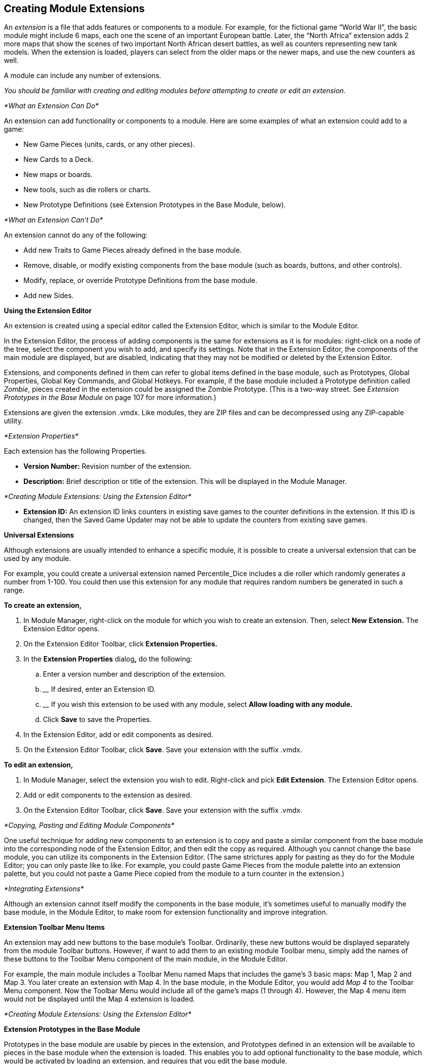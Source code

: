 == Creating Module Extensions

An _extension_ is a file that adds features or components to a module. For example, for the fictional game “World War II”, the basic module might include 6 maps, each one the scene of an important European battle. Later, the “North Africa” extension adds 2 more maps that show the scenes of two important North African desert battles, as well as counters representing new tank models. When the extension is loaded, players can select from the older maps or the newer maps, and use the new counters as well.

A module can include any number of extensions.

_You should be familiar with creating and editing modules before attempting to create or edit an extension._

_*What an Extension Can Do*_

An extension can add functionality or components to a module. Here are some examples of what an extension could add to a game:

* New Game Pieces (units, cards, or any other pieces).
* New Cards to a Deck.
* New maps or boards.
* New tools, such as die rollers or charts.
* New Prototype Definitions (see Extension Prototypes in the Base Module, below).

_*What an Extension Canʼt Do*_

An extension cannot do any of the following:

* Add new Traits to Game Pieces already defined in the base module.
* Remove, disable, or modify existing components from the base module (such as boards, buttons, and other controls).
* Modify, replace, or override Prototype Definitions from the base module.
* Add new Sides.

*Using the Extension Editor*

An extension is created using a special editor called the Extension Editor, which is similar to the Module Editor.

In the Extension Editor, the process of adding components is the same for extensions as it is for modules: right-click on a node of the tree, select the component you wish to add, and specify its settings. Note that in the Extension Editor, the components of the main module are displayed, but are disabled, indicating that they may not be modified or deleted by the Extension Editor.

Extensions, and components defined in them can refer to global items defined in the base module, such as Prototypes, Global Properties, Global Key Commands, and Global Hotkeys. For example, if the base module included a Prototype definition called _Zombie_, pieces created in the extension could be assigned the Zombie Prototype. (This is a two-way street. See _Extension Prototypes in the Base Module_ on page 107 for more information.)

Extensions are given the extension .vmdx. Like modules, they are ZIP files and can be decompressed using any ZIP-capable utility.

_*Extension Properties*_

Each extension has the following Properties.

* *Version Number:* Revision number of the extension.
* *Description:* Brief description or title of the extension. This will be displayed in the Module Manager.

_*Creating Module Extensions: Using the Extension Editor*_

* *Extension ID:* An extension ID links counters in existing save games to the counter definitions in the extension. If this ID is changed, then the Saved Game Updater may not be able to update the counters from existing save games.

*Universal Extensions*

Although extensions are usually intended to enhance a specific module, it is possible to create a universal extension that can be used by any module.

For example, you could create a universal extension named Percentile_Dice includes a die roller which randomly generates a number from 1-100. You could then use this extension for any module that requires random numbers be generated in such a range.

*To create an extension,*

. In Module Manager, right-click on the module for which you wish to create an extension. Then, select *New* *Extension.* The Extension Editor opens.
. On the Extension Editor Toolbar, click *Extension Properties.*
. In the *Extension Properties* dialog**,** do the following:
[loweralpha]
.. ________________________________________________________
Enter a version number and description of the extension.
.. __________________________________
If desired, enter an Extension ID.
.. ______________________________________________________________________________________________
If you wish this extension to be used with any module, select *Allow loading with any module.*
.. ____________________________________
Click *Save* to save the Properties.
. In the Extension Editor, add or edit components as desired.
. On the Extension Editor Toolbar, click *Save*. Save your extension with the suffix .vmdx.

*To edit an extension,*

. In Module Manager, select the extension you wish to edit. Right-click and pick *Edit Extension*. The Extension Editor opens.
. Add or edit components to the extension as desired.
. On the Extension Editor Toolbar, click *Save*. Save your extension with the suffix .vmdx.

_*Copying, Pasting and Editing Module Components*_

One useful technique for adding new components to an extension is to copy and paste a similar component from the base module into the corresponding node of the Extension Editor, and then edit the copy as required. Although you cannot change the base module, you can utilize its components in the Extension Editor. (The same strictures apply for pasting as they do for the Module Editor; you can only paste like to like. For example, you could paste Game Pieces from the module palette into an extension palette, but you could not paste a Game Piece copied from the module to a turn counter in the extension.)

_*Integrating Extensions*_

Although an extension cannot itself modify the components in the base module, itʼs sometimes useful to manually modify the base module, in the Module Editor, to make room for extension functionality and improve integration.

*Extension Toolbar Menu Items*

An extension may add new buttons to the base moduleʼs Toolbar. Ordinarily, these new buttons would be displayed separately from the module Toolbar buttons. However, if want to add them to an existing module Toolbar menu, simply add the names of these buttons to the Toolbar Menu component of the main module, in the Module Editor.

For example, the main module includes a Toolbar Menu named Maps that includes the gameʼs 3 basic maps: Map 1, Map 2 and Map 3. You later create an extension with Map 4. In the base module, in the Module Editor, you would add _Map 4_ to the Toolbar Menu component. Now the Toolbar Menu would include all of the gameʼs maps (1 through 4). However, the Map 4 menu item would not be displayed until the Map 4 extension is loaded.

_*Creating Module Extensions: Using the Extension Editor*_

*Extension Prototypes in the Base Module*

Prototypes in the base module are usable by pieces in the extension, and Prototypes defined in an extension will be available to pieces in the base module when the extension is loaded. This enables you to add optional functionality to the base module, which would be activated by loading an extension, and requires that you edit the base module.

For example, we add a Prototype trait called Extension1 to every counter in a base module. However, no Prototype named Extension1 is defined in the base module. When a user uses the base module with no extensions loaded, the Prototype Trait Extension1 is ignored because the definition does not exist in the module, and it has no effect on game play.

We then create a Prototype Definition named Extension1 in an extension with the appropriate Traits. When the base module is used with the extension, all counters defined in the base module will now have the extended Traits defined in the Extension1 Prototype.

_*Testing Your Extension*_

If the Extension Editor is open, launching new games will launch the base module with the extension loaded (automatically activated), enabling you to test the extension like you would a module.

You can only test one extension at a time this way. To test multiple extensions together, you will need to close the Module Editor and the Extension Editor, and launch the game from the Module Manager into regular play mode.

_*Activating an Extension*_

In order for a player use an extension, it must be _activated_. For information on activating extensions, consult the _VASSAL_ _Userʼs Guide._

_*Example: Creating an Extension for a Card Game*_

Card-based games often include expansion sets that increase the number and variety of cards available for play. Creating an extension for such expansion sets is straightforward, particularly if the extension requires no new rules or game functionality.

You should be familiar with working with the Extension Editor, before attempting to create an extension for a card game.

Scan, create, or otherwise acquire all of the graphic images for your new cards before beginning.

. Open the base module in the Extension Editor.
. In the Extension Editor, locate the card deck *([Deck]* node) you wish to add cards to. (It will appear disabled and grayed-out).
. Expand the view of the *[Deck]* node to display the cards in the deck.
. Right-click a sample card in the deck and pick *Copy*.
. Right-click the *[Deck]* node and pick *Paste*. You will now be able to edit the pasted card to reflect a card from the expansion. You can change the card name or basic image, add new Traits or Prototypes, or otherwise edit the new card as needed.
. Repeat Steps 4-5 for any remaining new Cards from the expansion.
. On the Extension Editor Toolbar, click *Save*. Save your extension with the suffix .vmdx.

You can now test and activate your extension.

To add complexity or new functionality, your extension could include new Prototypes to reflect new types of cards available in the extension.
